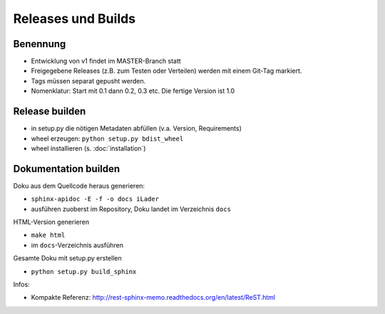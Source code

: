 Releases und Builds
===================
Benennung
---------
* Entwicklung von v1 findet im MASTER-Branch statt
* Freigegebene Releases (z.B. zum Testen oder Verteilen) werden mit einem Git-Tag markiert.
* Tags müssen separat gepusht werden.
* Nomenklatur: Start mit 0.1 dann 0.2, 0.3 etc. Die fertige Version ist 1.0

Release builden
---------------
* in setup.py die nötigen Metadaten abfüllen (v.a. Version, Requirements)
* wheel erzeugen: ``python setup.py bdist_wheel``
* wheel installieren (s. :doc:`installation`)

Dokumentation builden
---------------------
Doku aus dem Quellcode heraus generieren:
 
* ``sphinx-apidoc -E -f -o docs iLader``
* ausführen zuoberst im Repository, Doku landet im Verzeichnis ``docs``
 
HTML-Version generieren
 
* ``make html``
* im ``docs``-Verzeichnis ausführen
 
Gesamte Doku mit setup.py erstellen
 
* ``python setup.py build_sphinx``
 
Infos:
 
* Kompakte Referenz: http://rest-sphinx-memo.readthedocs.org/en/latest/ReST.html